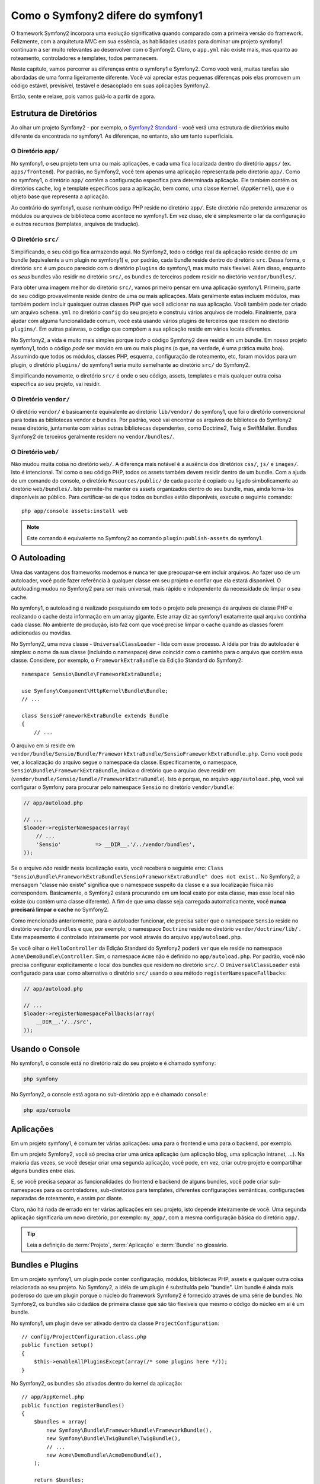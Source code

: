 Como o Symfony2 difere do symfony1
==================================

O framework Symfony2 incorpora uma evolução significativa quando comparado com
a primeira versão do framework. Felizmente, com a arquitetura MVC
em sua essência, as habilidades usadas para dominar um projeto symfony1 continuam a ser
muito relevantes ao desenvolver com o Symfony2. Claro, o ``app.yml`` não existe mais, mas quanto ao 
roteamento, controladores e templates, todos permanecem.

Neste capítulo, vamos percorrer as diferenças entre o symfony1 e Symfony2.
Como você verá, muitas tarefas são abordadas de uma forma ligeiramente diferente. Você vai
apreciar estas pequenas diferenças pois elas promovem um código estável, previsível,
testável e desacoplado em suas aplicações Symfony2.

Então, sente e relaxe, pois vamos guiá-lo a partir de agora.

Estrutura de Diretórios
-----------------------

Ao olhar um projeto Symfony2 - por exemplo, o `Symfony2 Standard`_ -
você verá uma estrutura de diretórios muito diferente da encontrada no symfony1. 
As diferenças, no entanto, são um tanto superficiais.

O Diretório ``app/``
~~~~~~~~~~~~~~~~~~~~

No symfony1, o seu projeto tem uma ou mais aplicações, e cada uma fica localizada dentro
do diretório ``apps/`` (ex. ``apps/frontend``). Por padrão, no Symfony2,
você tem apenas uma aplicação representada pelo diretório ``app/``. Como 
no symfony1, o diretório ``app/`` contém a configuração específica para determinada
aplicação. Ele também contém os diretórios cache, log e template
específicos para a aplicação, bem como, uma classe ``Kernel`` (``AppKernel``), que é o 
objeto base que representa a aplicação.

Ao contrário do symfony1, quase nenhum código PHP reside no diretório ``app/``. Este
diretório não pretende armazenar os módulos ou arquivos de biblioteca como acontece no symfony1.
Em vez disso, ele é simplesmente o lar da configuração e outros recursos (templates,
arquivos de tradução).

O Diretório ``src/``
~~~~~~~~~~~~~~~~~~~~

Simplificando, o seu código fica armazendo aqui. No Symfony2, todo o código real da aplicação 
reside dentro de um bundle (equivalente a um plugin no symfony1) e, por padrão,
cada bundle reside dentro do diretório ``src``. Dessa forma, o diretório ``src``
é um pouco parecido com o diretório ``plugins`` do symfony1, mas muito mais
flexível. Além disso, enquanto os *seus* bundles vão residir no diretório ``src/``,
os bundles de terceiros podem residir no diretório ``vendor/bundles/``.

Para obter uma imagem melhor do diretório ``src/``, vamos primeiro pensar em uma
aplicação symfony1. Primeiro, parte do seu código provavelmente reside dentro de uma ou
mais aplicações. Mais geralmente estas incluem módulos, mas também podem incluir
quaisquer outras classes PHP que você adicionar na sua aplicação. Você também pode ter criado
um arquivo ``schema.yml`` no diretório ``config`` do seu projeto e construiu
vários arquivos de modelo. Finalmente, para ajudar com alguma funcionalidade comum, você está
usando vários plugins de terceiros que residem no diretório ``plugins/``.
Em outras palavras, o código que compôem a sua aplicação reside em vários locais 
diferentes.

No Symfony2, a vida é muito mais simples porque *todo* o código Symfony2 deve residir em
um bundle. Em nosso projeto symfony1, todo o código *pode* ser movido
em um ou mais plugins (o que, na verdade, é uma prática muito boa). Assumindo
que todos os módulos, classes PHP, esquema, configuração de roteamento, etc, foram movidos
para um plugin, o diretório ``plugins/`` do symfony1 seria muito semelhante
ao diretório ``src/`` do Symfony2.

Simplificando novamente, o diretório ``src/`` é onde o seu código, assets,
templates e mais qualquer outra coisa específica ao seu projeto, vai residir.

O Diretório ``vendor/``
~~~~~~~~~~~~~~~~~~~~~~~

O diretório ``vendor/`` é basicamente equivalente ao diretório
``lib/vendor/`` do symfony1, que foi o diretório convencional para todas as bibliotecas 
vendor e bundles. Por padrão, você vai encontrar os arquivos de biblioteca do Symfony2
nesse diretório, juntamente com várias outras bibliotecas dependentes, como Doctrine2,
Twig e SwiftMailer. Bundles Symfony2 de terceiros geralmente residem no 
``vendor/bundles/``.

O Diretório ``web/``
~~~~~~~~~~~~~~~~~~~~

Não mudou muita coisa no diretório ``web/``. A diferença mais notável é a ausência 
dos diretórios ``css/``, ``js/`` e ``images/``. Isto é intencional. Tal como o seu 
código PHP, todos os assets também devem residir dentro de um bundle. Com a ajuda 
de um comando do console, o diretório ``Resources/public/`` de cada pacote é copiado 
ou ligado simbolicamente ao diretório ``web/bundles/``. Isto permite-lhe manter os 
assets organizados dentro do seu bundle, mas, ainda torná-los disponíveis ao público. 
Para certificar-se de que todos os bundles estão disponíveis, execute o seguinte comando::

    php app/console assets:install web

.. note::

   Este comando é equivalente no Symfony2 ao comando ``plugin:publish-assets`` do 
   symfony1.

O Autoloading
-------------

Uma das vantagens dos frameworks modernos é nunca ter que preocupar-se em incluir 
arquivos. Ao fazer uso de um autoloader, você pode fazer referência à qualquer classe
em seu projeto e confiar que ela estará disponível. O autoloading mudou no Symfony2 
para ser mais universal, mais rápido e independente da necessidade de limpar o 
seu cache.

No symfony1, o autoloading é realizado pesquisando em todo o projeto pela presença 
de arquivos de classe PHP e realizando o cache desta informação em um array gigante.
Este array diz ao symfony1 exatamente qual arquivo continha cada classe. No ambiente 
de produção, isto faz com que você precise limpar o cache quando as classes
forem adicionadas ou movidas.

No Symfony2, uma nova classe - ``UniversalClassLoader`` - lida com esse processo.
A idéia por trás do autoloader é simples: o nome da sua classe (incluindo
o namespace) deve coincidir com o caminho para o arquivo que contém essa classe.
Considere, por exemplo, o ``FrameworkExtraBundle`` da Edição Standard do 
Symfony2::

    namespace Sensio\Bundle\FrameworkExtraBundle;

    use Symfony\Component\HttpKernel\Bundle\Bundle;
    // ...

    class SensioFrameworkExtraBundle extends Bundle
    {
        // ...

O arquivo em si reside em 
``vendor/bundle/Sensio/Bundle/FrameworkExtraBundle/SensioFrameworkExtraBundle.php``.
Como você pode ver, a localização do arquivo segue o namespace da classe.
Especificamente, o namespace, ``Sensio\Bundle\FrameworkExtraBundle``, indica
o diretório que o arquivo deve residir em 
(``vendor/bundle/Sensio/Bundle/FrameworkExtraBundle``). Isto é porque, no
arquivo ``app/autoload.php``, você vai configurar o Symfony para procurar pelo namespace ``Sensio``
no diretório ``vendor/bundle``:

.. code-block:: php

    // app/autoload.php

    // ...
    $loader->registerNamespaces(array(
        // ...
        'Sensio'           => __DIR__.'/../vendor/bundles',
    ));

Se o arquivo *não* residir nesta localização exata, você receberá o seguinte
erro: ``Class "Sensio\Bundle\FrameworkExtraBundle\SensioFrameworkExtraBundle" does not exist.``.
No Symfony2, a mensagem "classe não existe" significa que o namespace suspeito da classe 
e a sua localização física não correspondem. Basicamente, o Symfony2 estará procurando
em um local exato por esta classe, mas esse local não existe (ou contém uma classe 
diferente). A fim de que uma classe seja carregada automaticamente, você
**nunca precisará limpar o cache** no Symfony2.

Como mencionado anteriormente, para o autoloader funcionar, ele precisa saber que o
namespace ``Sensio`` reside no diretório ``vendor/bundles`` e que, por
exemplo, o namespace ``Doctrine`` reside no diretório ``vendor/doctrine/lib/``
. Este mapeamento é controlado inteiramente por você através do
arquivo ``app/autoload.php``.

Se você olhar o ``HelloController`` da Edição Standard do Symfony2 
poderá ver que ele reside no namespace ``Acme\DemoBundle\Controller``. Sim, o
namespace ``Acme`` não é definido no ``app/autoload.php``. Por padrão, você
não precisa configurar explicitamente o local dos bundles que residem no 
diretório ``src/``. O ``UniversalClassLoader`` está configurado para usar como alternativa
o diretório ``src/`` usando o seu método ``registerNamespaceFallbacks``:

.. code-block:: php

    // app/autoload.php

    // ...
    $loader->registerNamespaceFallbacks(array(
        __DIR__.'/../src',
    ));

Usando o Console
-----------------

No symfony1, o console está no diretório raiz do seu projeto e é
chamado ``symfony``:

.. code-block:: text

    php symfony

No Symfony2, o console está agora no sub-diretório app e é chamado
``console``:

.. code-block:: text

    php app/console

Aplicações
----------

Em um projeto symfony1, é comum ter várias aplicações: uma para o
frontend e uma para o backend, por exemplo.

Em um projeto Symfony2, você só precisa criar uma única aplicação (um aplicação
blog, uma aplicação intranet, ...). Na maioria das vezes, se você desejar
criar uma segunda aplicação, você pode, em vez, criar outro projeto e 
compartilhar alguns bundles entre elas.

E, se você precisa separar as funcionalidades do frontend e backend de alguns
bundles, você pode criar sub-namespaces para os controladores, sub-diretórios para
templates, diferentes configurações semânticas, configurações separadas de roteamento,
e assim por diante.

Claro, não há nada de errado em ter várias aplicações em seu projeto, isto depende
inteiramente de você. Uma segunda aplicação significaria um novo diretório, 
por exemplo: ``my_app/``, com a mesma configuração básica do diretório ``app/``.

.. tip::

    Leia a definição de :term:`Projeto`, :term:`Aplicação` e 
    :term:`Bundle` no glossário.

Bundles e Plugins
-----------------

Em um projeto symfony1, um plugin pode conter configuração, módulos, bibliotecas PHP,
assets e qualquer outra coisa relacionada ao seu projeto. No Symfony2, 
a idéia de um plugin é substituída pelo "bundle". Um bundle é ainda mais poderoso
do que um plugin porque o núcleo do framework Symfony2 é fornecido através de uma série
de bundles. No Symfony2, os bundles são cidadãos de primeira classe que são tão flexíveis
que mesmo o código do núcleo em si é um bundle.

No symfony1, um plugin deve ser ativado dentro da classe 
``ProjectConfiguration``::

    // config/ProjectConfiguration.class.php
    public function setup()
    {
        $this->enableAllPluginsExcept(array(/* some plugins here */));
    }

No Symfony2, os bundles são ativados dentro do kernel da aplicação::

    // app/AppKernel.php
    public function registerBundles()
    {
        $bundles = array(
            new Symfony\Bundle\FrameworkBundle\FrameworkBundle(),
            new Symfony\Bundle\TwigBundle\TwigBundle(),
            // ...
            new Acme\DemoBundle\AcmeDemoBundle(),
        );

        return $bundles;
    }

Roteamento (``routing.yml``) e configuração (``config.yml``)
~~~~~~~~~~~~~~~~~~~~~~~~~~~~~~~~~~~~~~~~~~~~~~~~~~~~~~~~~~~~

No symfony1, os arquivos de configuração ``routing.yml`` e ``app.yml`` são automaticamente 
carregados dentro de qualquer plugin. No Symfony2, o roteamento e a configuração da 
aplicação dentro de um bundle devem ser incluídos manualmente. Por exemplo, para
incluir um recurso de roteamento de um bundle chamado ``AcmeDemoBundle``, você pode
fazer o seguinte::

    # app/config/routing.yml
    _hello:
        resource: "@AcmeDemoBundle/Resources/config/routing.yml"

Isto irá carregar as rotas encontradas no arquivo ``Resources/config/routing.yml`` do 
``AcmeDemoBundle``. O especial ``@AcmeDemoBundle`` é uma sintaxe de atalho
que, internamente, resolve o caminho completo para esse bundle.

Você pode usar essa mesma estratégia para trazer a configuração de um bundle:

.. code-block:: yaml

    # app/config/config.yml
    imports:
        - { resource: "@AcmeDemoBundle/Resources/config/config.yml" }

No Symfony2, a configuração é um pouco semelhante ao ``app.yml`` do symfony1, exceto que é muito
mais sistemática. Com o ``app.yml``, você poderia simplesmente criar as chaves que desejava.
Por padrão, as entradas eram sem significado e dependia inteiramente de como você
utilizava em sua aplicação:

.. code-block:: yaml

    # some app.yml file from symfony1
    all:
      email:
        from_address:  foo.bar@example.com

No Symfony2, você também pode criar entradas arbitrárias sob a chave ``parameters``
de sua configuração:

.. code-block:: yaml

    parameters:
        email.from_address: foo.bar@example.com

Você pode agora acessar ele a partir de um controlador, por exemplo::

    public function helloAction($name)
    {
        $fromAddress = $this->container->getParameter('email.from_address');
    }

Na realidade, a configuração no Symfony2 é muito mais potente e é usada
principalmente para configurar objetos que você pode usar. Para maiores informações, 
visite o capítulo intitulado ":doc:`/book/service_container`".

.. _`Symfony2 Standard`: https://github.com/symfony/symfony-standard
